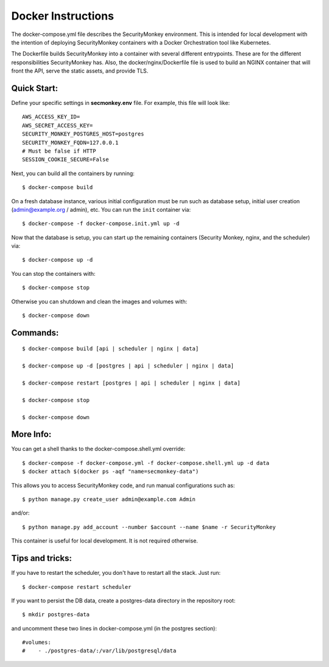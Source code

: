 Docker Instructions
===================

The docker-compose.yml file describes the SecurityMonkey environment. This is intended for local development with the intention of deploying SecurityMonkey containers with a Docker Orchestration tool like Kubernetes.

The Dockerfile builds SecurityMonkey into a container with several different entrypoints. These are for the different responsibilities SecurityMonkey has.
Also, the docker/nginx/Dockerfile file is used to build an NGINX container that will front the API, serve the static assets, and provide TLS.


Quick Start:
------------
Define your specific settings in **secmonkey.env** file. For example, this file will look like::

  AWS_ACCESS_KEY_ID=
  AWS_SECRET_ACCESS_KEY=
  SECURITY_MONKEY_POSTGRES_HOST=postgres
  SECURITY_MONKEY_FQDN=127.0.0.1
  # Must be false if HTTP
  SESSION_COOKIE_SECURE=False

Next, you can build all the containers by running::

  $ docker-compose build

On a fresh database instance, various initial configuration must be run such as database setup, initial user creation (admin@example.org / admin), etc. You can run the ``init`` container via::

  $ docker-compose -f docker-compose.init.yml up -d

Now that the database is setup, you can start up the remaining containers (Security Monkey, nginx, and the scheduler) via::

  $ docker-compose up -d

You can stop the containers with::

  $ docker-compose stop

Otherwise you can shutdown and clean the images and volumes with::

  $ docker-compose down


Commands:
---------
::

  $ docker-compose build [api | scheduler | nginx | data]

  $ docker-compose up -d [postgres | api | scheduler | nginx | data]

  $ docker-compose restart [postgres | api | scheduler | nginx | data]

  $ docker-compose stop

  $ docker-compose down


More Info:
----------

You can get a shell thanks to the docker-compose.shell.yml override::

  $ docker-compose -f docker-compose.yml -f docker-compose.shell.yml up -d data
  $ docker attach $(docker ps -aqf "name=secmonkey-data")

This allows you to access SecurityMonkey code, and run manual configurations such as::

  $ python manage.py create_user admin@example.com Admin

and/or::

  $ python manage.py add_account --number $account --name $name -r SecurityMonkey

This container is useful for local development. It is not required otherwise.


Tips and tricks:
----------------

If you have to restart the scheduler, you don't have to restart all the stack. Just run::

  $ docker-compose restart scheduler

If you want to persist the DB data, create a postgres-data directory in the repository root::

  $ mkdir postgres-data

and uncomment these two lines in docker-compose.yml (in the postgres section)::

  #volumes:
  #    - ./postgres-data/:/var/lib/postgresql/data
